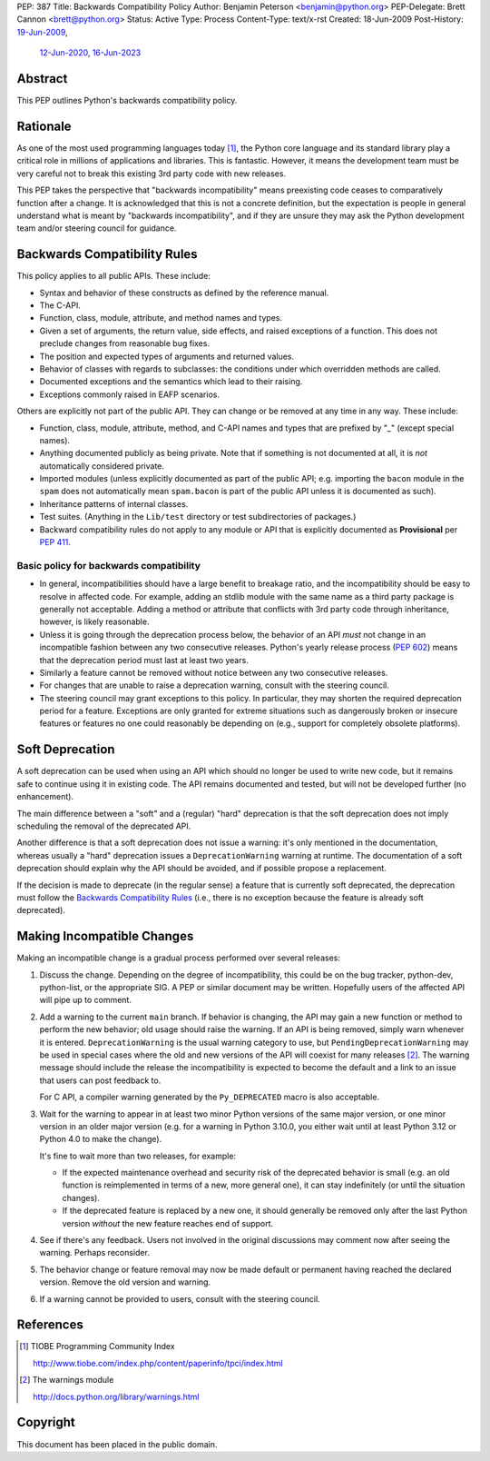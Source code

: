PEP: 387
Title: Backwards Compatibility Policy
Author: Benjamin Peterson <benjamin@python.org>
PEP-Delegate: Brett Cannon <brett@python.org>
Status: Active
Type: Process
Content-Type: text/x-rst
Created: 18-Jun-2009
Post-History: `19-Jun-2009 <https://mail.python.org/archives/list/python-dev@python.org/thread/YAZQHFUCYEYIX5MIG6LFJLCVQ5ORVUM6/>`__,
              `12-Jun-2020 <https://discuss.python.org/t/pep-387-backwards-compatibilty-policy/4421>`__,
              `16-Jun-2023 <https://discuss.python.org/t/formalize-the-concept-of-soft-deprecation-dont-schedule-removal-in-pep-387-backwards-compatibility-policy/27957>`__


Abstract
========

This PEP outlines Python's backwards compatibility policy.


Rationale
=========

As one of the most used programming languages today [#tiobe]_, the
Python core language and its standard library play a critical role in
millions of applications and libraries. This is fantastic. However, it
means the development team must be very careful not to break this
existing 3rd party code with new releases.

This PEP takes the perspective that "backwards incompatibility" means
preexisting code ceases to comparatively function after a change. It is
acknowledged that this is not a concrete definition, but the expectation
is people in general understand what is meant by
"backwards incompatibility", and if they are unsure they may ask the
Python development team and/or steering council for guidance.


Backwards Compatibility Rules
=============================

This policy applies to all public APIs.  These include:

- Syntax and behavior of these constructs as defined by the reference
  manual.

- The C-API.

- Function, class, module, attribute, and method names and types.

- Given a set of arguments, the return value, side effects, and raised
  exceptions of a function.  This does not preclude changes from
  reasonable bug fixes.

- The position and expected types of arguments and returned values.

- Behavior of classes with regards to subclasses: the conditions under
  which overridden methods are called.

- Documented exceptions and the semantics which lead to their raising.

- Exceptions commonly raised in EAFP scenarios.

Others are explicitly not part of the public API.  They can change or
be removed at any time in any way.  These include:

- Function, class, module, attribute, method, and C-API names and
  types that are prefixed by "_" (except special names).

- Anything documented publicly as being private.
  Note that if something is not documented at all, it is *not*
  automatically considered private.

- Imported modules (unless explicitly documented as part of the public
  API; e.g. importing the ``bacon`` module in the ``spam`` does not
  automatically mean ``spam.bacon`` is part of the public API unless
  it is documented as such).

- Inheritance patterns of internal classes.

- Test suites.  (Anything in the ``Lib/test`` directory or test
  subdirectories of packages.)

- Backward compatibility rules do not apply to any module or API that is
  explicitly documented as **Provisional** per :pep:`411`.


Basic policy for backwards compatibility
----------------------------------------

* In general, incompatibilities should have a large benefit to
  breakage ratio, and the incompatibility should be easy to resolve in
  affected code.  For example, adding an stdlib module with the same
  name as a third party package is generally not acceptable.  Adding
  a method or attribute that conflicts with 3rd party code through
  inheritance, however, is likely reasonable.

* Unless it is going through the deprecation process below, the
  behavior of an API *must* not change in an incompatible fashion
  between any two consecutive releases.  Python's yearly release
  process (:pep:`602`) means that the deprecation period must last at
  least two years.

* Similarly a feature cannot be removed without notice between any two
  consecutive releases.

* For changes that are unable to raise a deprecation warning, consult
  with the steering council.

* The steering council may grant exceptions to this policy. In
  particular, they may shorten the required deprecation period for a
  feature. Exceptions are only granted for extreme situations such as
  dangerously broken or insecure features or features no one could
  reasonably be depending on (e.g., support for completely obsolete
  platforms).


Soft Deprecation
================

A soft deprecation can be used when using an API which should no longer
be used to write new code, but it remains safe to continue using it in
existing code. The API remains documented and tested, but will not be
developed further (no enhancement).

The main difference between a "soft" and a (regular) "hard" deprecation
is that the soft deprecation does not imply scheduling the removal of
the deprecated API.

Another difference is that a soft deprecation does not issue a warning:
it's only mentioned in the documentation, whereas usually a "hard"
deprecation issues a ``DeprecationWarning`` warning at runtime. The
documentation of a soft deprecation should explain why the API should be
avoided, and if possible propose a replacement.

If the decision is made to deprecate (in the regular sense) a feature
that is currently soft deprecated, the deprecation must follow the
`Backwards Compatibility Rules`_ (i.e., there is no exception because
the feature is already soft deprecated).


Making Incompatible Changes
===========================

Making an incompatible change is a gradual process performed over
several releases:

1. Discuss the change.  Depending on the degree of incompatibility,
   this could be on the bug tracker, python-dev, python-list, or the
   appropriate SIG.  A PEP or similar document may be written.
   Hopefully users of the affected API will pipe up to comment.

2. Add a warning to the current ``main`` branch.
   If behavior is changing, the API may gain a new
   function or method to perform the new behavior; old usage should
   raise the warning.  If an API is being removed, simply warn
   whenever it is entered.  ``DeprecationWarning`` is the usual
   warning category to use, but ``PendingDeprecationWarning`` may be
   used in special cases where the old and new versions of the API will
   coexist for many releases [#warnings]_.  The warning message should
   include the release the incompatibility is expected to become the
   default and a link to an issue that users can post feedback to.

   For C API, a compiler warning generated by the ``Py_DEPRECATED`` macro
   is also acceptable.

3. Wait for the warning to appear in at least two minor Python
   versions of the same major version, or one minor version in an older
   major version (e.g. for a warning in Python 3.10.0, you either wait
   until at least Python 3.12 or Python 4.0 to make the change).

   It's fine to wait more than two releases, for example:

   - If the expected maintenance overhead and security risk of the
     deprecated behavior is small (e.g. an old function is reimplemented
     in terms of a new, more general one), it can stay indefinitely
     (or until the situation changes).

   - If the deprecated feature is replaced by a new one, it should
     generally be removed only after the last Python version
     *without* the new feature reaches end of support.

4. See if there's any feedback.  Users not involved in the original
   discussions may comment now after seeing the warning.  Perhaps
   reconsider.

5. The behavior change or feature removal may now be made default or
   permanent having reached the declared version. Remove the old
   version and warning.

6. If a warning cannot be provided to users, consult with the steering
   council.


References
==========

.. [#tiobe] TIOBE Programming Community Index

   http://www.tiobe.com/index.php/content/paperinfo/tpci/index.html

.. [#warnings] The warnings module

   http://docs.python.org/library/warnings.html


Copyright
=========

This document has been placed in the public domain.
